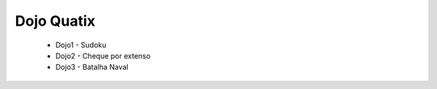 Dojo Quatix
==================


    * Dojo1 - Sudoku
    * Dojo2 - Cheque por extenso
    * Dojo3 - Batalha Naval